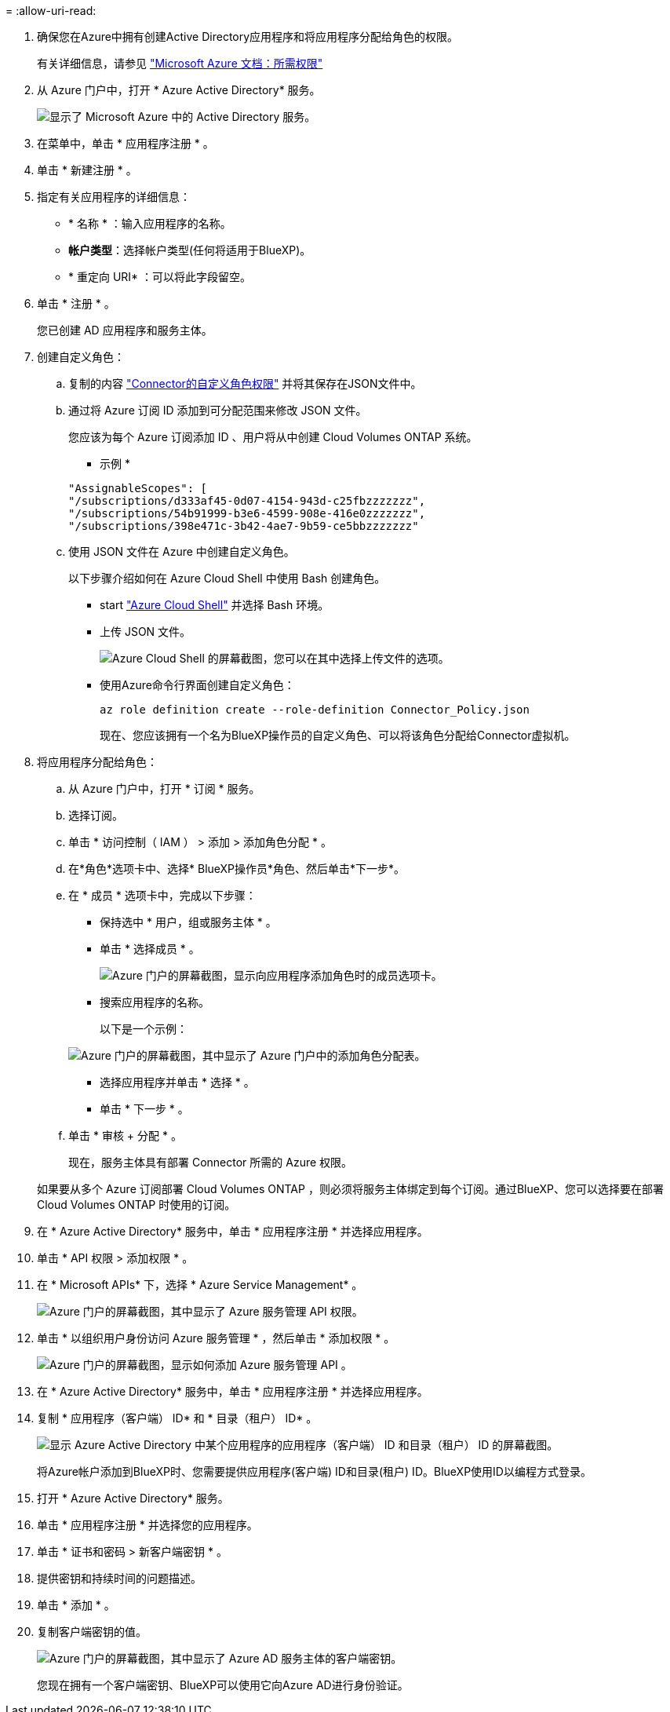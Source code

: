 = 
:allow-uri-read: 


. 确保您在Azure中拥有创建Active Directory应用程序和将应用程序分配给角色的权限。
+
有关详细信息，请参见 https://docs.microsoft.com/en-us/azure/active-directory/develop/howto-create-service-principal-portal#required-permissions/["Microsoft Azure 文档：所需权限"^]

. 从 Azure 门户中，打开 * Azure Active Directory* 服务。
+
image:screenshot_azure_ad.gif["显示了 Microsoft Azure 中的 Active Directory 服务。"]

. 在菜单中，单击 * 应用程序注册 * 。
. 单击 * 新建注册 * 。
. 指定有关应用程序的详细信息：
+
** * 名称 * ：输入应用程序的名称。
** *帐户类型*：选择帐户类型(任何将适用于BlueXP)。
** * 重定向 URI* ：可以将此字段留空。


. 单击 * 注册 * 。
+
您已创建 AD 应用程序和服务主体。



. 创建自定义角色：
+
.. 复制的内容 link:reference-permissions-azure.html["Connector的自定义角色权限"] 并将其保存在JSON文件中。
.. 通过将 Azure 订阅 ID 添加到可分配范围来修改 JSON 文件。
+
您应该为每个 Azure 订阅添加 ID 、用户将从中创建 Cloud Volumes ONTAP 系统。

+
* 示例 *

+
[source, json]
----
"AssignableScopes": [
"/subscriptions/d333af45-0d07-4154-943d-c25fbzzzzzzz",
"/subscriptions/54b91999-b3e6-4599-908e-416e0zzzzzzz",
"/subscriptions/398e471c-3b42-4ae7-9b59-ce5bbzzzzzzz"
----
.. 使用 JSON 文件在 Azure 中创建自定义角色。
+
以下步骤介绍如何在 Azure Cloud Shell 中使用 Bash 创建角色。

+
*** start https://docs.microsoft.com/en-us/azure/cloud-shell/overview["Azure Cloud Shell"^] 并选择 Bash 环境。
*** 上传 JSON 文件。
+
image:screenshot_azure_shell_upload.png["Azure Cloud Shell 的屏幕截图，您可以在其中选择上传文件的选项。"]

*** 使用Azure命令行界面创建自定义角色：
+
[source, azurecli]
----
az role definition create --role-definition Connector_Policy.json
----
+
现在、您应该拥有一个名为BlueXP操作员的自定义角色、可以将该角色分配给Connector虚拟机。





. 将应用程序分配给角色：
+
.. 从 Azure 门户中，打开 * 订阅 * 服务。
.. 选择订阅。
.. 单击 * 访问控制（ IAM ） > 添加 > 添加角色分配 * 。
.. 在*角色*选项卡中、选择* BlueXP操作员*角色、然后单击*下一步*。
.. 在 * 成员 * 选项卡中，完成以下步骤：
+
*** 保持选中 * 用户，组或服务主体 * 。
*** 单击 * 选择成员 * 。
+
image:screenshot-azure-service-principal-role.png["Azure 门户的屏幕截图，显示向应用程序添加角色时的成员选项卡。"]

*** 搜索应用程序的名称。
+
以下是一个示例：

+
image:screenshot_azure_service_principal_role.png["Azure 门户的屏幕截图，其中显示了 Azure 门户中的添加角色分配表。"]

*** 选择应用程序并单击 * 选择 * 。
*** 单击 * 下一步 * 。


.. 单击 * 审核 + 分配 * 。
+
现在，服务主体具有部署 Connector 所需的 Azure 权限。

+
如果要从多个 Azure 订阅部署 Cloud Volumes ONTAP ，则必须将服务主体绑定到每个订阅。通过BlueXP、您可以选择要在部署Cloud Volumes ONTAP 时使用的订阅。





. 在 * Azure Active Directory* 服务中，单击 * 应用程序注册 * 并选择应用程序。
. 单击 * API 权限 > 添加权限 * 。
. 在 * Microsoft APIs* 下，选择 * Azure Service Management* 。
+
image:screenshot_azure_service_mgmt_apis.gif["Azure 门户的屏幕截图，其中显示了 Azure 服务管理 API 权限。"]

. 单击 * 以组织用户身份访问 Azure 服务管理 * ，然后单击 * 添加权限 * 。
+
image:screenshot_azure_service_mgmt_apis_add.gif["Azure 门户的屏幕截图，显示如何添加 Azure 服务管理 API 。"]



. 在 * Azure Active Directory* 服务中，单击 * 应用程序注册 * 并选择应用程序。
. 复制 * 应用程序（客户端） ID* 和 * 目录（租户） ID* 。
+
image:screenshot_azure_app_ids.gif["显示 Azure Active Directory 中某个应用程序的应用程序（客户端） ID 和目录（租户） ID 的屏幕截图。"]

+
将Azure帐户添加到BlueXP时、您需要提供应用程序(客户端) ID和目录(租户) ID。BlueXP使用ID以编程方式登录。



. 打开 * Azure Active Directory* 服务。
. 单击 * 应用程序注册 * 并选择您的应用程序。
. 单击 * 证书和密码 > 新客户端密钥 * 。
. 提供密钥和持续时间的问题描述。
. 单击 * 添加 * 。
. 复制客户端密钥的值。
+
image:screenshot_azure_client_secret.gif["Azure 门户的屏幕截图，其中显示了 Azure AD 服务主体的客户端密钥。"]

+
您现在拥有一个客户端密钥、BlueXP可以使用它向Azure AD进行身份验证。


